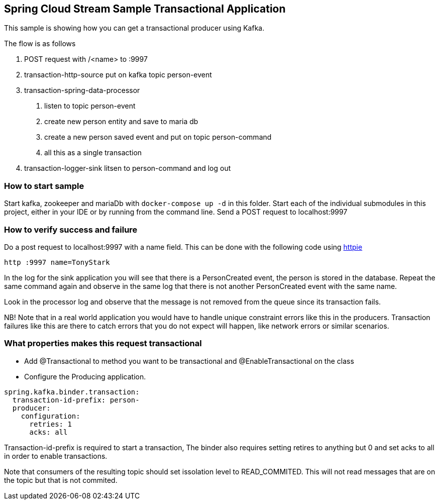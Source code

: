 == Spring Cloud Stream Sample Transactional Application

This sample is showing how you can get a transactional producer using Kafka.

The flow is as follows

1. POST request with /<name> to :9997
2. transaction-http-source put on kafka topic person-event
3. transaction-spring-data-processor
a. listen to topic person-event
b. create new person entity and save to maria db
c. create a new person saved event and put on topic person-command
d. all this as a single transaction
4. transaction-logger-sink litsen to person-command and log out

=== How to start sample
Start kafka, zookeeper and mariaDb with `docker-compose up -d` in this folder.
Start each of the individual submodules in this project, either in your IDE or by running from the command line.
Send a POST request to localhost:9997

=== How to verify success and failure
Do a post request to localhost:9997 with a name field. This can be done with the following code using https://httpie.org[httpie]
```
http :9997 name=TonyStark
```
In the log for the sink application you will see that there is a PersonCreated event, the person is stored in the database.
Repeat the same command again and observe in the same log that there is not another PersonCreated event with the same name.

Look in the processor log and observe that the message is not removed from the queue since its transaction fails.

NB! Note that in a real world application you would have to handle unique constraint errors like this in the producers. Transaction failures like this are there to catch errors that you do not expect will happen, like network errors or similar scenarios. 

=== What properties makes this request transactional
 - Add @Transactional to method you want to be transactional and @EnableTransactional on the class
 - Configure the Producing application. 
```
spring.kafka.binder.transaction:
  transaction-id-prefix: person-
  producer:
    configuration:
      retries: 1
      acks: all
```

Transaction-id-prefix is required to start a transaction, The binder also requires setting retires to anything but 0 and set acks to all in order to enable transactions.

Note that consumers of the resulting topic should set issolation level to READ_COMMITED. This will not read messages that are on the topic but that is not commited.
